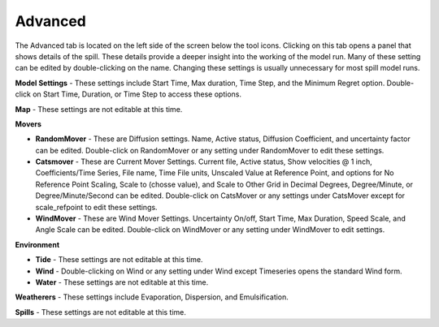 .. keywords
   advanced, settings, map, movers, randommover, diffusion, catsmover, windmover, environment, tide, wind, water, weatherers, spills

Advanced
^^^^^^^^^^^^^^^^^^^^^^^^^^^^^^

The Advanced tab is located on the left side of the screen below the tool icons. Clicking on this tab opens a panel that shows details of the spill. These details provide a deeper insight into the working of the model run. Many of these setting can be edited by double-clicking on the name. Changing these settings is usually unnecessary for most spill model runs.

**Model Settings** - These settings include Start Time, Max duration, Time Step, and the Minimum Regret option. Double-click on Start Time, Duration, or Time Step to access these options.

**Map** - These settings are not editable at this time.

**Movers**

* **RandomMover** - These are Diffusion settings. Name, Active status, Diffusion Coefficient, and uncertainty factor can be edited. Double-click on RandomMover or any setting under RandomMover to edit these settings.

* **Catsmover** - These are Current Mover Settings. Current file, Active status, Show velocities @ 1 inch, Coefficients/Time Series, File name, Time File units, Unscaled Value at Reference Point, and options for No Reference Point Scaling, Scale to (chosse value), and Scale to Other Grid in Decimal Degrees, Degree/Minute, or Degree/Minute/Second can be edited. Double-click on CatsMover or any settings under CatsMover except for scale_refpoint to edit these settings.

* **WindMover** - These are Wind Mover Settings. Uncertainty On/off, Start Time, Max Duration, Speed Scale, and Angle Scale can be edited. Double-click on WindMover or any setting under WindMover to edit settings.

**Environment**

* **Tide** - These settings are not editable at this time.

* **Wind** - Double-clicking on Wind or any setting under Wind except Timeseries opens the standard Wind form.

* **Water** - These settings are not editable at this time.

**Weatherers** - These settings include Evaporation, Dispersion, and Emulsification.

**Spills** - These settings are not editable at this time.

